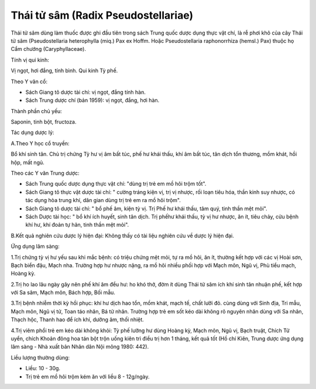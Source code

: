 .. _plants_thai_tu_sam:

Thái tử sâm (Radix Pseudostellariae)
####################################

Thái tử sâm dùng làm thuốc được ghi đầu tiên trong sách Trung quốc dược
dụng thực vật chí, là rễ phơi khô của cây Thái tử sâm (Pseudostellaria
heterophylla (miq.) Pax ex Hoffm. Hoặc Pseudostellaria raphonorrhiza
(hemsl.) Pax) thuộc họ Cẩm chướng (Caryphyllaceae).

Tính vị qui kinh:

Vị ngọt, hơi đắng, tính bình. Qui kinh Tỳ phế.

Theo Y văn cổ:

-  Sách Giang tô dược tài chí: vị ngọt, đắng tính hàn.
-  Sách Trung dược chí (bản 1959): vị ngọt, đắng, hơi hàn.

Thành phần chủ yếu:

Saponin, tinh bột, fructoza.

Tác dụng dược lý:

A.Theo Y học cổ truyền:

Bổ khí sinh tân. Chủ trị chứng Tỳ hư vị âm bất túc, phế hư khái thấu,
khí âm bất túc, tân dịch tổn thương, mồm khát, hồi hộp, mất ngủ.

Theo các Y văn Trung dược:

-  Sách Trung quốc dược dụng thực vật chí: "dùng trị trẻ em mồ hôi trộm
   tốt".
-  Sách Giang tô thực vật dược tài chí: " cường tráng kiện vị, trị vị
   nhược, rối loạn tiêu hóa, thần kinh suy nhược, có tác dụng hòa trung
   khí, dân gian dùng trị trẻ em ra mồ hôi trộm".
-  Sách Giang tô dược tài chí: " bổ phế âm, kiện tỳ vị. Trị Phế hư khái
   thấu, tâm quý, tinh thần mệt mỏi".
-  Sách Dược tài học: " bổ khí ích huyết, sinh tân dịch. Trị phếhư khái
   thấu, tỳ vị hư nhược, ăn ít, tiêu chảy, cửu bệnh khí hư, khí đoản tự
   hãn, tinh thần mệt mỏi".

B.Kết quả nghiên cứu dược lý hiện đại: Không thấy có tài liệu nghiên cứu
về dược lý hiện đại.

Ứng dụng lâm sàng:

1.Trị chứng tỳ vị hư yếu sau khi mắc bệnh: có triệu chứng mệt mỏi, tự ra
mồ hôi, ăn ít, thường kết hợp với các vị Hoài sơn, Bạch biển đậu, Mạch
nha. Trường hợp hư nhược nặng, ra mồ hôi nhiều phối hợp với Mạch môn,
Ngũ vị, Phù tiểu mạch, Hoàng kỳ.

2.Trị ho lao lâu ngày gây nên phế khí âm đều hư: ho khó thở, đờm ít dùng
Thái tử sâm ích khí sinh tân nhuận phế, kết hợp với Sa sâm, Mạch môn,
Bách hợp, Bối mẫu.

3.Trị bệnh nhiễm thời kỳ hồi phục: khí hư dịch hao tổn, mồm khát, mạch
tế, chất lưỡi đỏ. cùng dùng với Sinh địa, Tri mẫu, Mạch môn, Ngũ vị tử,
Toan táo nhân, Bá tử nhân. Trường hợp trẻ em sốt kéo dài không rõ nguyên
nhân dùng với Sa nhân, Thạch hộc, Thanh hao để ích khí, dưỡng âm, thối
nhiệt.

4.Trị viêm phổi trẻ em kéo dài không khỏi: Tỳ phế lưỡng hư dùng Hoàng
kỳ, Mạch môn, Ngũ vị, Bạch truật, Chích Tử uyển, chích Khoản đông hoa
tán bột trộn uống kiên trì điều trị hơn 1 tháng, kết quả tốt (Hồ chí
Kiên, Trung dược ứng dụng lâm sàng - Nhà xuất bản Nhân dân Nội mông
1980: 442).

Liều lượng thường dùng:

-  Liều: 10 - 30g.
-  Trị trẻ em mồ hôi trộm kém ăn với liều 8 - 12g/ngày.

 
